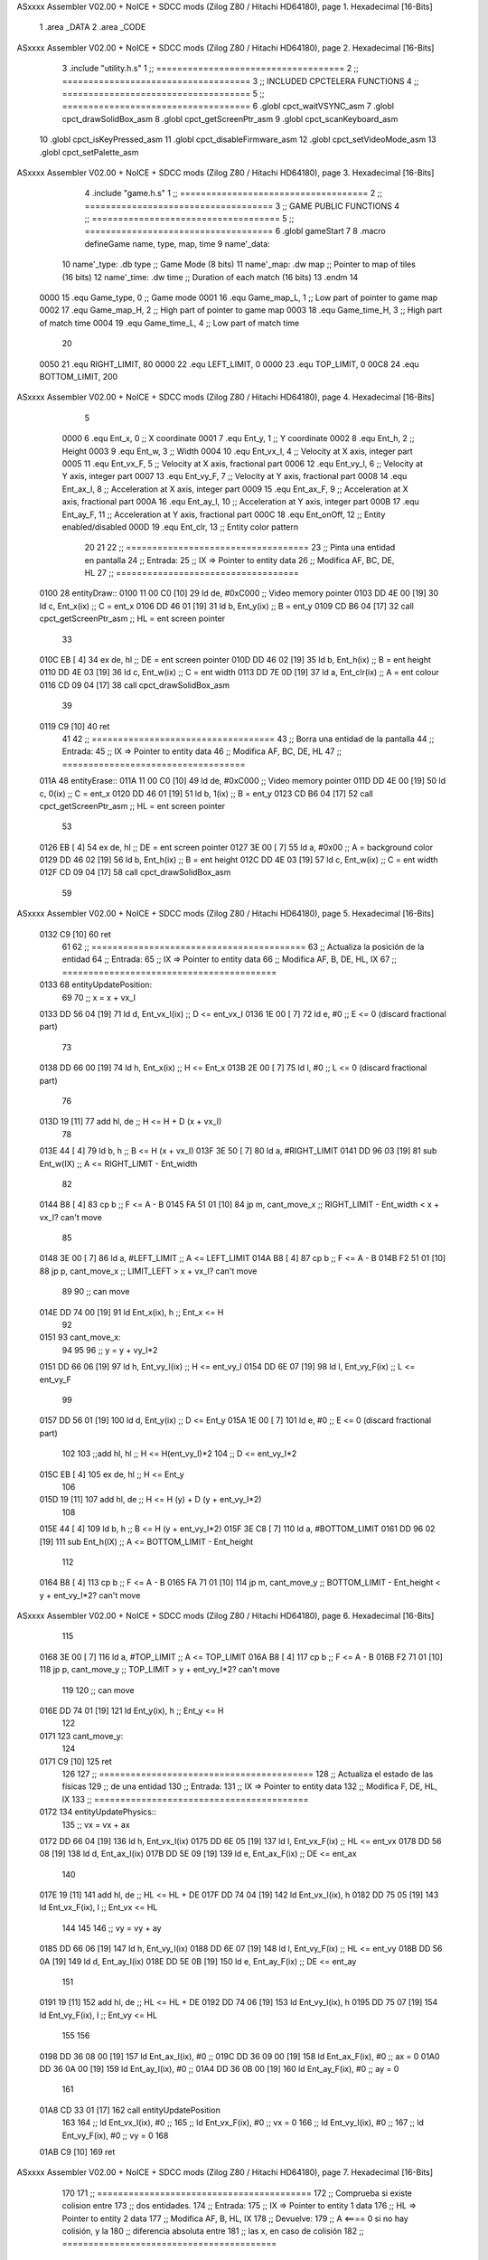 ASxxxx Assembler V02.00 + NoICE + SDCC mods  (Zilog Z80 / Hitachi HD64180), page 1.
Hexadecimal [16-Bits]



                              1 .area _DATA
                              2 .area _CODE
ASxxxx Assembler V02.00 + NoICE + SDCC mods  (Zilog Z80 / Hitachi HD64180), page 2.
Hexadecimal [16-Bits]



                              3 .include "utility.h.s"
                              1 ;; ====================================
                              2 ;; ====================================
                              3 ;; INCLUDED CPCTELERA FUNCTIONS
                              4 ;; ====================================
                              5 ;; ====================================
                              6 .globl cpct_waitVSYNC_asm
                              7 .globl cpct_drawSolidBox_asm
                              8 .globl cpct_getScreenPtr_asm
                              9 .globl cpct_scanKeyboard_asm
                             10 .globl cpct_isKeyPressed_asm
                             11 .globl cpct_disableFirmware_asm
                             12 .globl cpct_setVideoMode_asm
                             13 .globl cpct_setPalette_asm
ASxxxx Assembler V02.00 + NoICE + SDCC mods  (Zilog Z80 / Hitachi HD64180), page 3.
Hexadecimal [16-Bits]



                              4 .include "game.h.s"
                              1 ;; ====================================
                              2 ;; ====================================
                              3 ;; GAME PUBLIC FUNCTIONS
                              4 ;; ====================================
                              5 ;; ====================================
                              6 .globl gameStart
                              7 
                              8 .macro defineGame name, type, map, time
                              9 	name'_data::
                             10 		name'_type:	.db type	;; Game Mode			(8 bits)
                             11 		name'_map:	.dw map		;; Pointer to map of tiles	(16 bits)
                             12 		name'_time:	.dw time	;; Duration of each match	(16 bits)
                             13 .endm
                             14 
                     0000    15 .equ Game_type, 	0	;; Game mode
                     0001    16 .equ Game_map_L, 	1	;; Low part of pointer to game map
                     0002    17 .equ Game_map_H, 	2	;; High part of pointer to game map
                     0003    18 .equ Game_time_H, 	3	;; High part of match time
                     0004    19 .equ Game_time_L, 	4	;; Low part of match time
                             20 
                     0050    21 .equ RIGHT_LIMIT,	80
                     0000    22 .equ LEFT_LIMIT,	0
                     0000    23 .equ TOP_LIMIT,	 	0
                     00C8    24 .equ BOTTOM_LIMIT,	200
ASxxxx Assembler V02.00 + NoICE + SDCC mods  (Zilog Z80 / Hitachi HD64180), page 4.
Hexadecimal [16-Bits]



                              5 
                     0000     6 .equ Ent_x, 	0	;; X coordinate
                     0001     7 .equ Ent_y, 	1	;; Y coordinate
                     0002     8 .equ Ent_h, 	2	;; Height
                     0003     9 .equ Ent_w, 	3	;; Width
                     0004    10 .equ Ent_vx_I,	4	;; Velocity at X axis, integer part
                     0005    11 .equ Ent_vx_F,	5	;; Velocity at X axis, fractional part
                     0006    12 .equ Ent_vy_I,	6	;; Velocity at Y axis, integer part
                     0007    13 .equ Ent_vy_F,	7	;; Velocity at Y axis, fractional part
                     0008    14 .equ Ent_ax_I,	8	;; Acceleration at X axis, integer part
                     0009    15 .equ Ent_ax_F,	9	;; Acceleration at X axis, fractional part
                     000A    16 .equ Ent_ay_I,	10	;; Acceleration at Y axis, integer part
                     000B    17 .equ Ent_ay_F,	11	;; Acceleration at Y axis, fractional part
                     000C    18 .equ Ent_onOff,	12	;; Entity enabled/disabled
                     000D    19 .equ Ent_clr, 	13	;; Entity color pattern
                             20 
                             21 
                             22 ;; ===================================
                             23 ;; Pinta una entidad en pantalla
                             24 ;; Entrada:
                             25 ;; 	IX => Pointer to entity data 
                             26 ;; Modifica AF, BC, DE, HL
                             27 ;; ===================================
   0100                      28 entityDraw::
   0100 11 00 C0      [10]   29 	ld 	de, #0xC000 		;; Video memory pointer
   0103 DD 4E 00      [19]   30 	ld 	c, Ent_x(ix) 		;; C = ent_x
   0106 DD 46 01      [19]   31 	ld 	b, Ent_y(ix) 		;; B = ent_y
   0109 CD B6 04      [17]   32 	call cpct_getScreenPtr_asm 	;; HL = ent screen pointer
                             33 
   010C EB            [ 4]   34 	ex 	de, hl 			;; DE = ent screen pointer
   010D DD 46 02      [19]   35 	ld 	b, Ent_h(ix) 		;; B = ent height
   0110 DD 4E 03      [19]   36 	ld 	c, Ent_w(ix) 		;; C = ent width
   0113 DD 7E 0D      [19]   37 	ld 	a, Ent_clr(ix)		;; A = ent colour
   0116 CD 09 04      [17]   38 	call cpct_drawSolidBox_asm
                             39 
   0119 C9            [10]   40 	ret
                             41 
                             42 ;; ===================================
                             43 ;; Borra una entidad de la pantalla
                             44 ;; Entrada:
                             45 ;; 	IX => Pointer to entity data 
                             46 ;; Modifica AF, BC, DE, HL
                             47 ;; ===================================
   011A                      48 entityErase::
   011A 11 00 C0      [10]   49 	ld 	de, #0xC000 		;; Video memory  pointer
   011D DD 4E 00      [19]   50 	ld 	c, 0(ix) 		;; C = ent_x
   0120 DD 46 01      [19]   51 	ld 	b, 1(ix) 		;; B = ent_y
   0123 CD B6 04      [17]   52 	call cpct_getScreenPtr_asm 	;; HL = ent screen pointer
                             53 
   0126 EB            [ 4]   54 	ex 	de, hl 			;; DE = ent screen pointer
   0127 3E 00         [ 7]   55 	ld 	a, #0x00 		;; A = background color
   0129 DD 46 02      [19]   56 	ld 	b, Ent_h(ix) 		;; B = ent height
   012C DD 4E 03      [19]   57 	ld 	c, Ent_w(ix) 		;; C = ent width
   012F CD 09 04      [17]   58 	call cpct_drawSolidBox_asm
                             59 
ASxxxx Assembler V02.00 + NoICE + SDCC mods  (Zilog Z80 / Hitachi HD64180), page 5.
Hexadecimal [16-Bits]



   0132 C9            [10]   60 	ret
                             61 
                             62 ;; =========================================
                             63 ;; Actualiza la posición de la entidad
                             64 ;; Entrada:
                             65 ;; 	IX => Pointer to entity data
                             66 ;; Modifica AF, B, DE, HL, IX
                             67 ;; =========================================
   0133                      68 entityUpdatePosition:
                             69 
                             70 	;; x = x + vx_I
   0133 DD 56 04      [19]   71 	ld 	d, Ent_vx_I(ix) 	;; D <= ent_vx_I
   0136 1E 00         [ 7]   72 	ld 	e, #0			;; E <= 0 (discard fractional part)
                             73 
   0138 DD 66 00      [19]   74 	ld 	h, Ent_x(ix) 		;; H <= Ent_x
   013B 2E 00         [ 7]   75 	ld 	l, #0			;; L <= 0 (discard fractional part)
                             76 
   013D 19            [11]   77 	add 	hl, de 			;; H <= H + D (x + vx_I)
                             78 
   013E 44            [ 4]   79 	ld 	b, h 			;; B <= H (x + vx_I)
   013F 3E 50         [ 7]   80 	ld 	a, #RIGHT_LIMIT
   0141 DD 96 03      [19]   81 	sub 	Ent_w(IX) 		;; A <= RIGHT_LIMIT - Ent_width
                             82 
   0144 B8            [ 4]   83 	cp 	b			;; F <= A - B
   0145 FA 51 01      [10]   84 	jp 	m, cant_move_x		;; RIGHT_LIMIT - Ent_width < x + vx_I? can't move
                             85 
   0148 3E 00         [ 7]   86 		ld 	a, #LEFT_LIMIT		;; A <= LEFT_LIMIT
   014A B8            [ 4]   87 		cp 	b 			;; F <= A - B
   014B F2 51 01      [10]   88 		jp 	p, cant_move_x		;; LIMIT_LEFT > x + vx_I? can't move
                             89 
                             90 			;; can move
   014E DD 74 00      [19]   91 			ld 	Ent_x(ix), h 		;; Ent_x <= H
                             92 
   0151                      93 	cant_move_x:
                             94 
                             95 
                             96 	;; y = y + vy_I*2
   0151 DD 66 06      [19]   97 	ld 	h, Ent_vy_I(ix) 	;; H <= ent_vy_I
   0154 DD 6E 07      [19]   98 	ld 	l, Ent_vy_F(ix)		;; L <= ent_vy_F
                             99 
   0157 DD 56 01      [19]  100 	ld 	d, Ent_y(ix) 		;; D <= Ent_y
   015A 1E 00         [ 7]  101 	ld 	e, #0			;; E <= 0 (discard fractional part)
                            102 
                            103 	;;add 	hl, hl 			;; H <= H(ent_vy_I)*2
                            104 					;; D <= ent_vy_I*2
   015C EB            [ 4]  105 	ex 	de, hl 			;; H <= Ent_y
                            106 
   015D 19            [11]  107 	add 	hl, de 			;; H <= H (y) + D (y + ent_vy_I*2)
                            108 
   015E 44            [ 4]  109 	ld 	b, h 			;; B <= H (y + ent_vy_I*2)
   015F 3E C8         [ 7]  110 	ld 	a, #BOTTOM_LIMIT
   0161 DD 96 02      [19]  111 	sub 	Ent_h(IX) 		;; A <= BOTTOM_LIMIT - Ent_height
                            112 
   0164 B8            [ 4]  113 	cp 	b			;; F <= A - B
   0165 FA 71 01      [10]  114 	jp 	m, cant_move_y		;; BOTTOM_LIMIT - Ent_height < y + ent_vy_I*2? can't move
ASxxxx Assembler V02.00 + NoICE + SDCC mods  (Zilog Z80 / Hitachi HD64180), page 6.
Hexadecimal [16-Bits]



                            115 
   0168 3E 00         [ 7]  116 		ld 	a, #TOP_LIMIT		;; A <= TOP_LIMIT
   016A B8            [ 4]  117 		cp 	b 			;; F <= A - B
   016B F2 71 01      [10]  118 		jp 	p, cant_move_y		;; TOP_LIMIT > y + ent_vy_I*2? can't move
                            119 
                            120 			;; can move
   016E DD 74 01      [19]  121 			ld 	Ent_y(ix), h 		;; Ent_y <= H
                            122 
   0171                     123 	cant_move_y:
                            124 
   0171 C9            [10]  125 		ret
                            126 
                            127 ;; =========================================
                            128 ;; Actualiza el estado de las físicas
                            129 ;; 	de una entidad
                            130 ;; Entrada:
                            131 ;; 	IX => Pointer to entity data
                            132 ;; Modifica F, DE, HL, IX
                            133 ;; =========================================
   0172                     134 entityUpdatePhysics::
                            135 	;; vx = vx + ax
   0172 DD 66 04      [19]  136 	ld 	h, Ent_vx_I(ix)
   0175 DD 6E 05      [19]  137 	ld 	l, Ent_vx_F(ix)		;; HL <= ent_vx
   0178 DD 56 08      [19]  138 	ld 	d, Ent_ax_I(ix)
   017B DD 5E 09      [19]  139 	ld 	e, Ent_ax_F(ix)		;; DE <= ent_ax
                            140 
   017E 19            [11]  141 	add 	hl, de 			;; HL <= HL + DE
   017F DD 74 04      [19]  142 	ld 	Ent_vx_I(ix), h
   0182 DD 75 05      [19]  143 	ld 	Ent_vx_F(ix), l		;; Ent_vx <= HL
                            144 
                            145 
                            146 	;; vy = vy + ay
   0185 DD 66 06      [19]  147 	ld 	h, Ent_vy_I(ix)
   0188 DD 6E 07      [19]  148 	ld 	l, Ent_vy_F(ix)		;; HL <= ent_vy
   018B DD 56 0A      [19]  149 	ld 	d, Ent_ay_I(ix)
   018E DD 5E 0B      [19]  150 	ld 	e, Ent_ay_F(ix)		;; DE <= ent_ay
                            151 
   0191 19            [11]  152 	add 	hl, de 			;; HL <= HL + DE
   0192 DD 74 06      [19]  153 	ld 	Ent_vy_I(ix), h
   0195 DD 75 07      [19]  154 	ld 	Ent_vy_F(ix), l		;; Ent_vy <= HL
                            155 
                            156 
   0198 DD 36 08 00   [19]  157 	ld 	Ent_ax_I(ix), #0	;; 
   019C DD 36 09 00   [19]  158 	ld 	Ent_ax_F(ix), #0	;; ax = 0
   01A0 DD 36 0A 00   [19]  159 	ld 	Ent_ay_I(ix), #0	;; 
   01A4 DD 36 0B 00   [19]  160 	ld 	Ent_ay_F(ix), #0	;; ay = 0
                            161 
   01A8 CD 33 01      [17]  162 	call entityUpdatePosition
                            163 
                            164 	;; ld 	Ent_vx_I(ix), #0	;; 
                            165 	;; ld 	Ent_vx_F(ix), #0	;; vx = 0
                            166 	;; ld 	Ent_vy_I(ix), #0	;; 
                            167 	;; ld 	Ent_vy_F(ix), #0	;; vy = 0
                            168 
   01AB C9            [10]  169 	ret
ASxxxx Assembler V02.00 + NoICE + SDCC mods  (Zilog Z80 / Hitachi HD64180), page 7.
Hexadecimal [16-Bits]



                            170 
                            171 ;; =========================================
                            172 ;; Comprueba si existe colision entre
                            173 ;; dos entidades.
                            174 ;; Entrada:
                            175 ;; 	IX => Pointer to entity 1 data
                            176 ;; 	HL => Pointer to entity 2 data
                            177 ;; Modifica AF, B, HL, IX
                            178 ;; Devuelve:
                            179 ;; 	A <==== 0 si no hay colisión, y la
                            180 ;; 		diferencia absoluta entre
                            181 ;;		las x, en caso de colisión
                            182 ;; =========================================
   01AC 00 00               183 ent1_ptr: .dw #0000
   01AE 00 00               184 ent2_ptr: .dw #0000
   01B0                     185 entityCheckCollision::
                            186 	;;
                            187 	;; If (ent1_x + ent1_w <= ent2_x) no collision
                            188 	;; ent1_x + ent1_w - ent2_x <= 0  no collision
                            189 	;;
   01B0 DD 22 AC 01   [20]  190 	ld 	(ent1_ptr), ix 		;; ent1_ptr <= IX
   01B4 22 AE 01      [16]  191 	ld 	(ent2_ptr), hl 		;; ent2_ptr <= HL
                            192 
   01B7 DD 7E 00      [19]  193 	ld 	a, Ent_x(ix)		;; A <= ent1_x
   01BA DD 86 03      [19]  194 	add 	Ent_w(ix)		;; A <= A + ent1_w
   01BD DD 2A AE 01   [20]  195 	ld 	ix, (ent2_ptr)		;; IX <= ent 2
   01C1 DD 96 00      [19]  196 	sub 	Ent_x(ix)		;; A <= A - ent2_x
   01C4 F2 C9 01      [10]  197 	jp 	p, collision_XR		;; A > 0? lo contrario a A <= 0
                            198 
   01C7 18 39         [12]  199 	jr 	no_collision
                            200 
                            201 	;; Puede haber colisión en el eje X, ent2 está por la izda de ent1
   01C9                     202 	collision_XR:
                            203 		;; Guardar en b el resultado de la anterior operación (ent1_x + ent1_w - ent2_x)
   01C9 47            [ 4]  204 		ld 	b, a 		;; B <= A
                            205 		;;
                            206 		;; If (ent2_x + ent2_w <= ent1_x) no collision
                            207 		;; ent2_x + ent2_w - ent1_x <= 0
                            208 		;; 
   01CA DD 7E 00      [19]  209 		ld 	a, Ent_x(ix)		;; A <= ent2_x
   01CD DD 86 03      [19]  210 		add 	Ent_w(ix) 		;; A <= A + ent2_w
   01D0 DD 2A AC 01   [20]  211 		ld 	ix, (ent1_ptr)		;; IX <= ent 1
   01D4 DD 96 00      [19]  212 		sub 	Ent_x(ix)		;; A <= A - ent1_x
   01D7 F2 DC 01      [10]  213 		jp 	p, collision_XL		;; A > 0? lo contrario a A <= 0
                            214 
   01DA 18 26         [12]  215 		jr 	no_collision
                            216 	;; Hay colisión en el eje X e Y, ent2 está entre la izda y la dcha de ent1
   01DC                     217 	collision_XL:
                            218 		;;
                            219 		;; If (ent1_y + ent1_h <= ent2_y) no collision
                            220 		;; ent1_y + ent1_h - ent2_y <= 0
                            221 		;;
   01DC DD 7E 01      [19]  222 		ld 	a, Ent_y(ix)		;; A <= ent1_x
   01DF DD 86 02      [19]  223 		add 	Ent_h(ix)		;; A <= A + ent1_w
   01E2 DD 2A AE 01   [20]  224 		ld 	ix, (ent2_ptr)		;; IX <= ent 2
ASxxxx Assembler V02.00 + NoICE + SDCC mods  (Zilog Z80 / Hitachi HD64180), page 8.
Hexadecimal [16-Bits]



   01E6 DD 96 01      [19]  225 		sub 	Ent_y(ix)		;; A <= A - ent2_x
   01E9 F2 EE 01      [10]  226 		jp 	p, collision_YB		;; A > 0? lo contrario a A <= 0
                            227 
   01EC 18 14         [12]  228 		jr 	no_collision
                            229 
                            230 	;; Puede haber colisión en el eje Y, ent2 está por arriba de ent1
   01EE                     231 	collision_YB:
                            232 		;;
                            233 		;; If (ent2_y + ent2_h <= ent1_y) no collision
                            234 		;; ent2_y + ent2_h - ent1_y <= 0
                            235 		;; 
   01EE DD 7E 01      [19]  236 		ld 	a, Ent_y(ix)		;; A <= ent2_y
   01F1 DD 86 02      [19]  237 		add 	Ent_h(ix) 		;; A <= A + ent2_h
   01F4 DD 2A AC 01   [20]  238 		ld 	ix, (ent1_ptr)		;; IX <= ent 1
   01F8 DD 96 01      [19]  239 		sub 	Ent_y(ix)		;; A <= A - ent1_y
   01FB F2 00 02      [10]  240 		jp 	p, collision_YT		;; A > 0? lo contrario a A <= 0
                            241 
   01FE 18 02         [12]  242 		jr 	no_collision
                            243 
                            244 	;; Hay colisión en el eje Y, , ent2 está entre arriba y abajo de ent1
   0200                     245 	collision_YT:
                            246 
                            247 	;; A == ent1_x + ent1_w - ent2_x, A es mínimo 1
   0200 78            [ 4]  248 	ld 	a, b
                            249 
   0201 C9            [10]  250 	ret
                            251 
   0202                     252 	no_collision:
   0202 3E 00         [ 7]  253 	ld 	a, #0 	;; A == 0 si no hay colisión
   0204 C9            [10]  254 	ret
